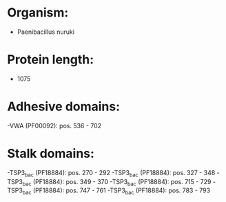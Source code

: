 * Organism:
- Paenibacillus nuruki
* Protein length:
- 1075
* Adhesive domains:
-VWA (PF00092): pos. 536 - 702
* Stalk domains:
-TSP3_bac (PF18884): pos. 270 - 292
-TSP3_bac (PF18884): pos. 327 - 348
-TSP3_bac (PF18884): pos. 349 - 370
-TSP3_bac (PF18884): pos. 715 - 729
-TSP3_bac (PF18884): pos. 747 - 761
-TSP3_bac (PF18884): pos. 783 - 793


